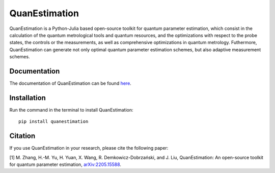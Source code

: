 QuanEstimation
==============

|Dev|

QuanEstimation is a Python-Julia based open-source toolkit for quantum
parameter estimation, which consist in the calculation of the quantum
metrological tools and quantum resources, and the optimizations with
respect to the probe states, the controls or the measurements, as well
as comprehensive optimizations in quantum metrology. Futhermore,
QuanEstimation can generate not only optimal quantum parameter
estimation schemes, but also adaptive measurement schemes.

Documentation
-------------

The documentation of QuanEstimation can be found
`here <https://quanestimation.github.io/QuanEstimation/>`__.

Installation
------------

Run the command in the terminal to install QuanEstimation:

::

   pip install quanestimation

Citation
--------

If you use QuanEstimation in your research, please cite the following
paper:

[1] M. Zhang, H.-M. Yu, H. Yuan, X. Wang, R. Demkowicz-Dobrzański, and
J. Liu, QuanEstimation: An open-source toolkit for quantum parameter
estimation,
`arXiv:2205.15588 <https://doi.org/10.48550/arXiv.2205.15588>`__.

.. |Dev| image:: https://img.shields.io/badge/docs-stable-blue.svg
   :target: https://quanestimation.github.io/QuanEstimation/
